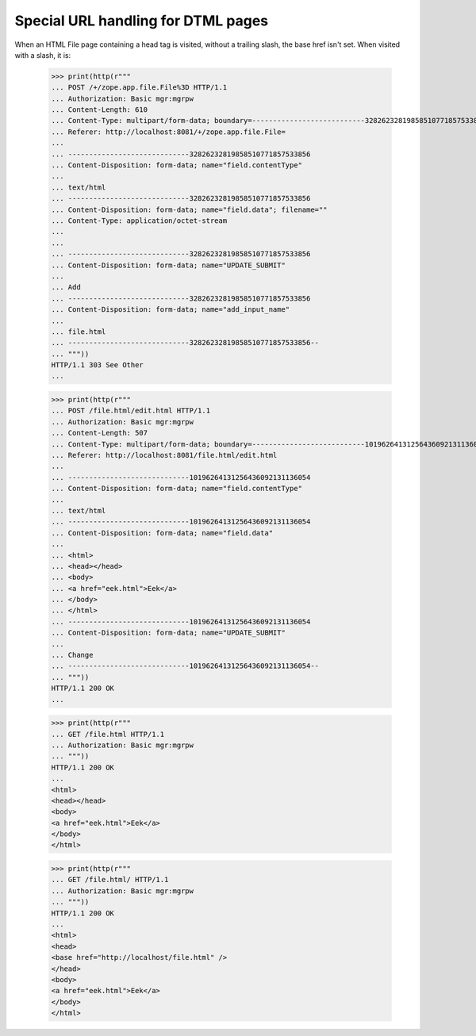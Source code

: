 Special URL handling for DTML pages
===================================

When an HTML File page containing a head tag is visited, without a
trailing slash, the base href isn't set.  When visited with a slash,
it is:


  >>> print(http(r"""
  ... POST /+/zope.app.file.File%3D HTTP/1.1
  ... Authorization: Basic mgr:mgrpw
  ... Content-Length: 610
  ... Content-Type: multipart/form-data; boundary=---------------------------32826232819858510771857533856
  ... Referer: http://localhost:8081/+/zope.app.file.File=
  ...
  ... -----------------------------32826232819858510771857533856
  ... Content-Disposition: form-data; name="field.contentType"
  ...
  ... text/html
  ... -----------------------------32826232819858510771857533856
  ... Content-Disposition: form-data; name="field.data"; filename=""
  ... Content-Type: application/octet-stream
  ...
  ...
  ... -----------------------------32826232819858510771857533856
  ... Content-Disposition: form-data; name="UPDATE_SUBMIT"
  ...
  ... Add
  ... -----------------------------32826232819858510771857533856
  ... Content-Disposition: form-data; name="add_input_name"
  ...
  ... file.html
  ... -----------------------------32826232819858510771857533856--
  ... """))
  HTTP/1.1 303 See Other
  ...

  >>> print(http(r"""
  ... POST /file.html/edit.html HTTP/1.1
  ... Authorization: Basic mgr:mgrpw
  ... Content-Length: 507
  ... Content-Type: multipart/form-data; boundary=---------------------------10196264131256436092131136054
  ... Referer: http://localhost:8081/file.html/edit.html
  ...
  ... -----------------------------10196264131256436092131136054
  ... Content-Disposition: form-data; name="field.contentType"
  ...
  ... text/html
  ... -----------------------------10196264131256436092131136054
  ... Content-Disposition: form-data; name="field.data"
  ...
  ... <html>
  ... <head></head>
  ... <body>
  ... <a href="eek.html">Eek</a>
  ... </body>
  ... </html>
  ... -----------------------------10196264131256436092131136054
  ... Content-Disposition: form-data; name="UPDATE_SUBMIT"
  ...
  ... Change
  ... -----------------------------10196264131256436092131136054--
  ... """))
  HTTP/1.1 200 OK
  ...

  >>> print(http(r"""
  ... GET /file.html HTTP/1.1
  ... Authorization: Basic mgr:mgrpw
  ... """))
  HTTP/1.1 200 OK
  ...
  <html>
  <head></head>
  <body>
  <a href="eek.html">Eek</a>
  </body>
  </html>


  >>> print(http(r"""
  ... GET /file.html/ HTTP/1.1
  ... Authorization: Basic mgr:mgrpw
  ... """))
  HTTP/1.1 200 OK
  ...
  <html>
  <head>
  <base href="http://localhost/file.html" />
  </head>
  <body>
  <a href="eek.html">Eek</a>
  </body>
  </html>
